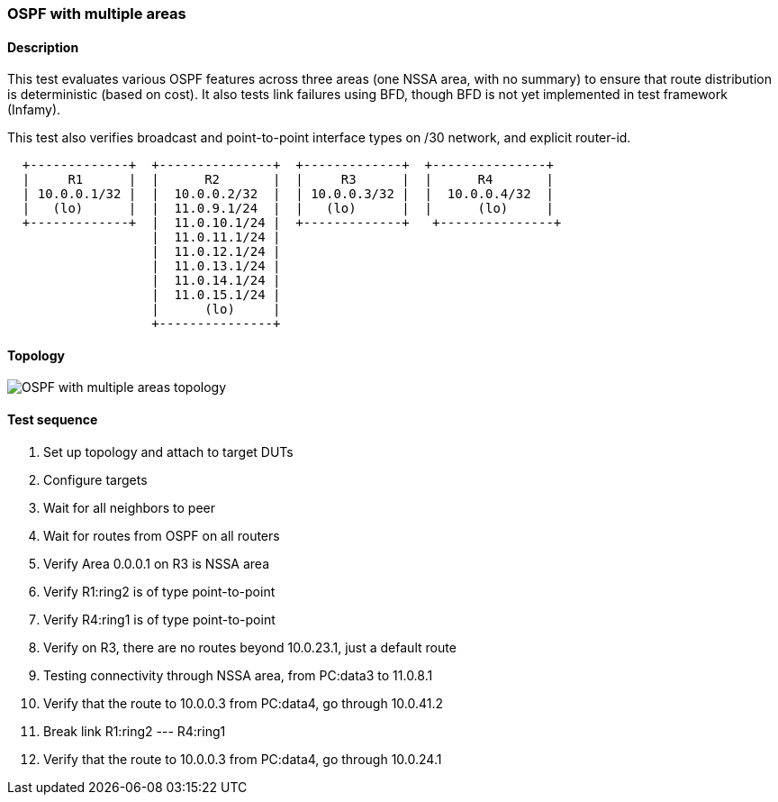 === OSPF with multiple areas
==== Description
This test evaluates various OSPF features across three areas (one NSSA area, with no summary)
to ensure that route distribution is deterministic (based on cost). It also tests link
failures using BFD, though BFD is not yet implemented in test framework (Infamy).

This test also verifies broadcast and point-to-point interface types on /30 network, and
explicit router-id.

....
  +-------------+  +---------------+  +-------------+  +---------------+
  |     R1      |  |      R2       |  |     R3      |  |      R4       |
  | 10.0.0.1/32 |  |  10.0.0.2/32  |  | 10.0.0.3/32 |  |  10.0.0.4/32  |
  |   (lo)      |  |  11.0.9.1/24  |  |   (lo)      |  |      (lo)     |
  +-------------+  |  11.0.10.1/24 |  +-------------+   +---------------+
                   |  11.0.11.1/24 |
                   |  11.0.12.1/24 |
                   |  11.0.13.1/24 |
                   |  11.0.14.1/24 |
                   |  11.0.15.1/24 |
                   |      (lo)     |
                   +---------------+
....

==== Topology
ifdef::topdoc[]
image::{topdoc}../../test/case/ietf_routing/ospf_multiarea/topology.svg[OSPF with multiple areas topology]
endif::topdoc[]
ifndef::topdoc[]
ifdef::testgroup[]
image::ospf_multiarea/topology.svg[OSPF with multiple areas topology]
endif::testgroup[]
ifndef::testgroup[]
image::topology.svg[OSPF with multiple areas topology]
endif::testgroup[]
endif::topdoc[]
==== Test sequence
. Set up topology and attach to target DUTs
. Configure targets
. Wait for all neighbors to peer
. Wait for routes from OSPF on all routers
. Verify Area 0.0.0.1 on R3 is NSSA area
. Verify R1:ring2 is of type point-to-point
. Verify R4:ring1 is of type point-to-point
. Verify on R3, there are no routes beyond 10.0.23.1, just a default route
. Testing connectivity through NSSA area, from PC:data3 to 11.0.8.1
. Verify that the route to 10.0.0.3 from PC:data4, go through 10.0.41.2
. Break link R1:ring2 --- R4:ring1
. Verify that the route to 10.0.0.3 from PC:data4, go through 10.0.24.1


<<<

